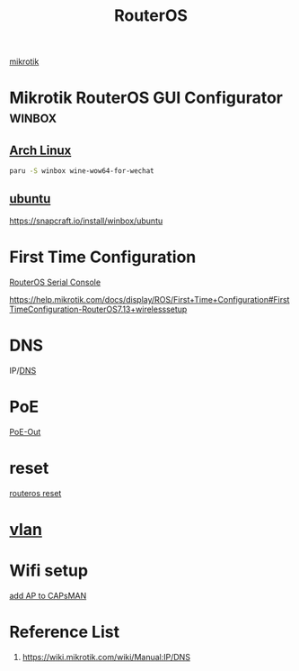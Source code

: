 :PROPERTIES:
:ID:       c2d2bf9b-7c0e-499e-8606-ae85e8506cf0
:END:
#+title: RouterOS
#+filetags:

[[id:7b3d4c7a-30a8-4f0f-a587-fdbb39109e57][mikrotik]]

* Mikrotik RouterOS GUI Configurator :winbox:
** [[id:dc13b67c-8d8b-40fd-b8cf-9ea8547e485d][Arch Linux]] 
#+begin_src bash
paru -S winbox wine-wow64-for-wechat
#+end_src

** [[id:803d821b-6f7d-4e07-9a1f-08c9736c7dec][ubuntu]] 
https://snapcraft.io/install/winbox/ubuntu

* First Time Configuration
[[id:677f49bc-1e85-4c05-9eac-cce1c68d202d][RouterOS Serial Console]]

https://help.mikrotik.com/docs/display/ROS/First+Time+Configuration#FirstTimeConfiguration-RouterOS7.13+wirelesssetup

* DNS
IP/[[id:7bab7928-237d-4784-a42f-b85ef6874b9b][DNS]]

* PoE
[[id:aac33da1-41f1-491f-9cfa-bad9a695b153][PoE-Out]]

* reset
[[id:f208d569-b287-413a-b54b-fa7bd627d2cc][routeros reset]]

* [[id:8efd5679-019f-4008-8803-1f0123b3689b][vlan]]

* Wifi setup
[[id:fc8a2d63-e0db-46d9-92e3-63f50c9a08de][add AP to CAPsMAN]]

* Reference List
1. https://wiki.mikrotik.com/wiki/Manual:IP/DNS
